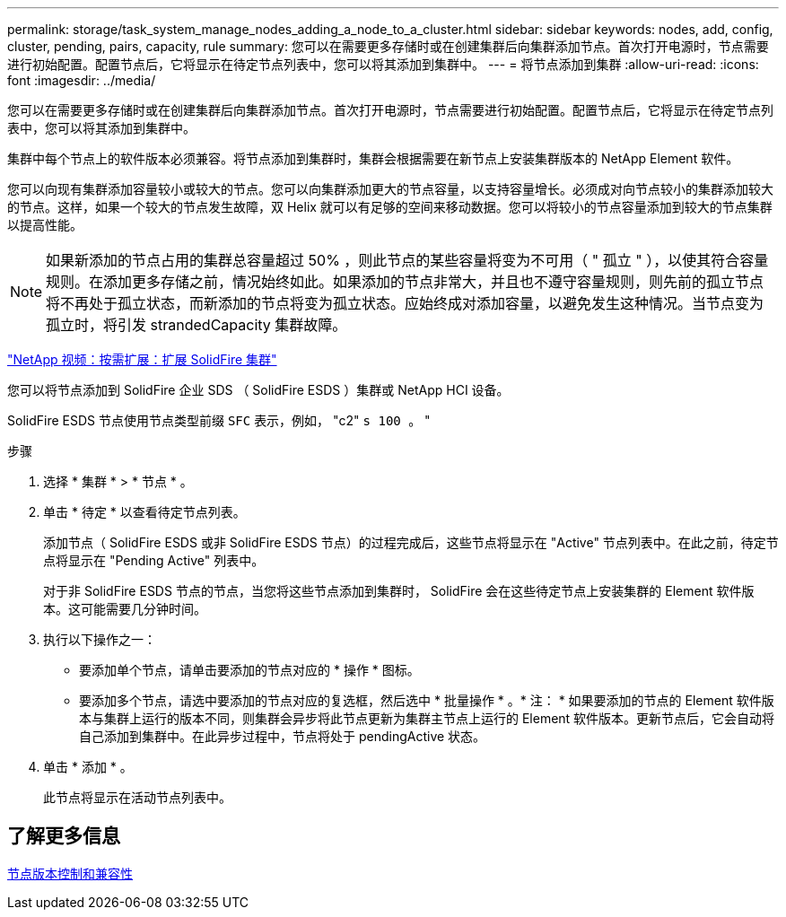 ---
permalink: storage/task_system_manage_nodes_adding_a_node_to_a_cluster.html 
sidebar: sidebar 
keywords: nodes, add, config, cluster, pending, pairs, capacity, rule 
summary: 您可以在需要更多存储时或在创建集群后向集群添加节点。首次打开电源时，节点需要进行初始配置。配置节点后，它将显示在待定节点列表中，您可以将其添加到集群中。 
---
= 将节点添加到集群
:allow-uri-read: 
:icons: font
:imagesdir: ../media/


[role="lead"]
您可以在需要更多存储时或在创建集群后向集群添加节点。首次打开电源时，节点需要进行初始配置。配置节点后，它将显示在待定节点列表中，您可以将其添加到集群中。

集群中每个节点上的软件版本必须兼容。将节点添加到集群时，集群会根据需要在新节点上安装集群版本的 NetApp Element 软件。

您可以向现有集群添加容量较小或较大的节点。您可以向集群添加更大的节点容量，以支持容量增长。必须成对向节点较小的集群添加较大的节点。这样，如果一个较大的节点发生故障，双 Helix 就可以有足够的空间来移动数据。您可以将较小的节点容量添加到较大的节点集群以提高性能。


NOTE: 如果新添加的节点占用的集群总容量超过 50% ，则此节点的某些容量将变为不可用（ " 孤立 " ），以使其符合容量规则。在添加更多存储之前，情况始终如此。如果添加的节点非常大，并且也不遵守容量规则，则先前的孤立节点将不再处于孤立状态，而新添加的节点将变为孤立状态。应始终成对添加容量，以避免发生这种情况。当节点变为孤立时，将引发 strandedCapacity 集群故障。

https://www.youtube.com/embed/2smVHWkikXY?rel=0["NetApp 视频：按需扩展：扩展 SolidFire 集群"]

您可以将节点添加到 SolidFire 企业 SDS （ SolidFire ESDS ）集群或 NetApp HCI 设备。

SolidFire ESDS 节点使用节点类型前缀 `SFC` 表示，例如， "c2" `s 100 。` "

.步骤
. 选择 * 集群 * > * 节点 * 。
. 单击 * 待定 * 以查看待定节点列表。
+
添加节点（ SolidFire ESDS 或非 SolidFire ESDS 节点）的过程完成后，这些节点将显示在 "Active" 节点列表中。在此之前，待定节点将显示在 "Pending Active" 列表中。

+
对于非 SolidFire ESDS 节点的节点，当您将这些节点添加到集群时， SolidFire 会在这些待定节点上安装集群的 Element 软件版本。这可能需要几分钟时间。

. 执行以下操作之一：
+
** 要添加单个节点，请单击要添加的节点对应的 * 操作 * 图标。
** 要添加多个节点，请选中要添加的节点对应的复选框，然后选中 * 批量操作 * 。* 注： * 如果要添加的节点的 Element 软件版本与集群上运行的版本不同，则集群会异步将此节点更新为集群主节点上运行的 Element 软件版本。更新节点后，它会自动将自己添加到集群中。在此异步过程中，节点将处于 pendingActive 状态。


. 单击 * 添加 * 。
+
此节点将显示在活动节点列表中。





== 了解更多信息

xref:concept_system_manage_nodes_node_versioning_and_compatibility.adoc[节点版本控制和兼容性]
